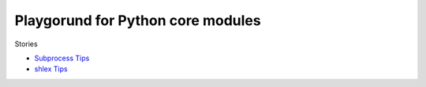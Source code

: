 Playgorund for Python core modules
==================================

Stories

- `Subprocess Tips <subprocessTips.rst>`_
- `shlex Tips <shlexTips.rst>`_
